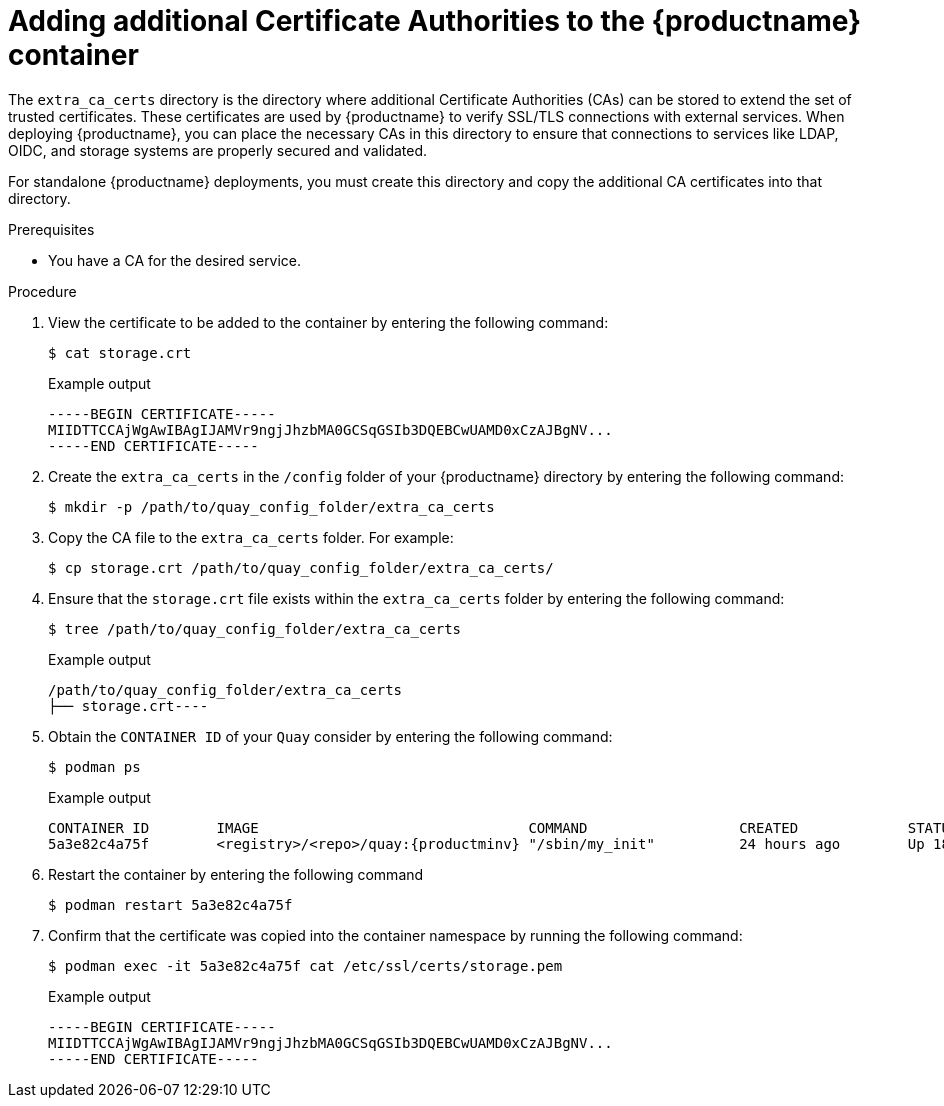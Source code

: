 :_mod-docs-content-type: PROCEDURE

[id="config-extra-ca-certs-standalone"]
= Adding additional Certificate Authorities to the {productname} container

The `extra_ca_certs` directory is the directory where additional Certificate Authorities (CAs) can be stored to extend the set of trusted certificates. These certificates are used by {productname} to verify SSL/TLS connections with external services. When deploying {productname}, you can place the necessary CAs in this directory to ensure that connections to services like LDAP, OIDC, and storage systems are properly secured and validated.

For standalone {productname} deployments, you must create this directory and copy the additional CA certificates into that directory. 

.Prerequisites

* You have a CA for the desired service.

.Procedure

. View the certificate to be added to the container by entering the following command:
+
[source,terminal]
----
$ cat storage.crt
----
+
.Example output
+
[source,terminal]
----
-----BEGIN CERTIFICATE-----
MIIDTTCCAjWgAwIBAgIJAMVr9ngjJhzbMA0GCSqGSIb3DQEBCwUAMD0xCzAJBgNV...
-----END CERTIFICATE-----
----

. Create the `extra_ca_certs` in the `/config` folder of your {productname} directory by entering the following command:
+
[source,terminal]
----
$ mkdir -p /path/to/quay_config_folder/extra_ca_certs
----

. Copy the CA file to the `extra_ca_certs` folder. For example:
+
[source,terminal]
----
$ cp storage.crt /path/to/quay_config_folder/extra_ca_certs/
----

. Ensure that the `storage.crt` file exists within the `extra_ca_certs` folder by entering the following command:
+
[source,terminal]
----
$ tree /path/to/quay_config_folder/extra_ca_certs
----
+
.Example output
+
[source,terminal]
----
/path/to/quay_config_folder/extra_ca_certs
├── storage.crt----
----

. Obtain the `CONTAINER ID` of your `Quay` consider by entering the following command:
+
[source,terminal]
----
$ podman ps
----
+
.Example output
+
[source,terminal]
----
CONTAINER ID        IMAGE                                COMMAND                  CREATED             STATUS              PORTS
5a3e82c4a75f        <registry>/<repo>/quay:{productminv} "/sbin/my_init"          24 hours ago        Up 18 hours         0.0.0.0:80->80/tcp, 0.0.0.0:443->443/tcp, 443/tcp   grave_keller
----

. Restart the container by entering the following command
+
[source,terminal]
----
$ podman restart 5a3e82c4a75f
----

. Confirm that the certificate was copied into the container namespace by running the following command:
+
[source,terminal]
----
$ podman exec -it 5a3e82c4a75f cat /etc/ssl/certs/storage.pem
----
+
.Example output
+
[source,terminal]
----
-----BEGIN CERTIFICATE-----
MIIDTTCCAjWgAwIBAgIJAMVr9ngjJhzbMA0GCSqGSIb3DQEBCwUAMD0xCzAJBgNV...
-----END CERTIFICATE-----
----